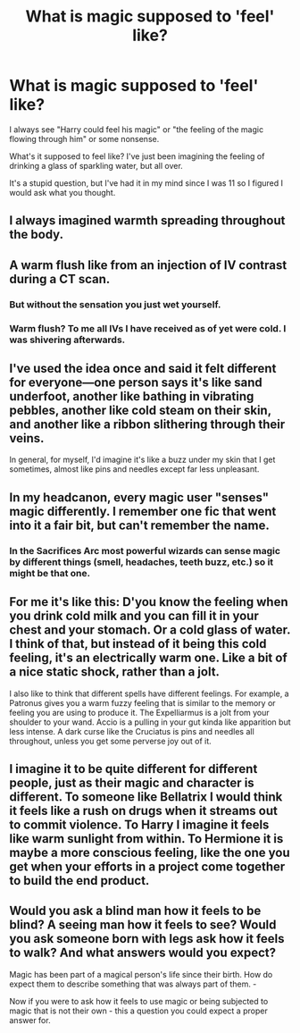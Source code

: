 #+TITLE: What is magic supposed to 'feel' like?

* What is magic supposed to 'feel' like?
:PROPERTIES:
:Author: PterodactylFunk
:Score: 10
:DateUnix: 1542706360.0
:DateShort: 2018-Nov-20
:FlairText: Meta
:END:
I always see "Harry could feel his magic" or "the feeling of the magic flowing through him" or some nonsense.

What's it supposed to feel like? I've just been imagining the feeling of drinking a glass of sparkling water, but all over.

It's a stupid question, but I've had it in my mind since I was 11 so I figured I would ask what you thought.


** I always imagined warmth spreading throughout the body.
:PROPERTIES:
:Author: blackhole_124
:Score: 19
:DateUnix: 1542713860.0
:DateShort: 2018-Nov-20
:END:


** A warm flush like from an injection of IV contrast during a CT scan.
:PROPERTIES:
:Author: rek-lama
:Score: 7
:DateUnix: 1542706832.0
:DateShort: 2018-Nov-20
:END:

*** But without the sensation you just wet yourself.
:PROPERTIES:
:Author: Nellethiell
:Score: 4
:DateUnix: 1542716197.0
:DateShort: 2018-Nov-20
:END:


*** Warm flush? To me all IVs I have received as of yet were cold. I was shivering afterwards.
:PROPERTIES:
:Score: 2
:DateUnix: 1542716853.0
:DateShort: 2018-Nov-20
:END:


** I've used the idea once and said it felt different for everyone---one person says it's like sand underfoot, another like bathing in vibrating pebbles, another like cold steam on their skin, and another like a ribbon slithering through their veins.

In general, for myself, I'd imagine it's like a buzz under my skin that I get sometimes, almost like pins and needles except far less unpleasant.
:PROPERTIES:
:Author: SilverCookieDust
:Score: 8
:DateUnix: 1542708317.0
:DateShort: 2018-Nov-20
:END:


** In my headcanon, every magic user "senses" magic differently. I remember one fic that went into it a fair bit, but can't remember the name.
:PROPERTIES:
:Author: MystearLhant
:Score: 3
:DateUnix: 1542714334.0
:DateShort: 2018-Nov-20
:END:

*** In the Sacrifices Arc most powerful wizards can sense magic by different things (smell, headaches, teeth buzz, etc.) so it might be that one.
:PROPERTIES:
:Author: Mat_Snow
:Score: 1
:DateUnix: 1542760822.0
:DateShort: 2018-Nov-21
:END:


** For me it's like this: D'you know the feeling when you drink cold milk and you can fill it in your chest and your stomach. Or a cold glass of water. I think of that, but instead of it being this cold feeling, it's an electrically warm one. Like a bit of a nice static shock, rather than a jolt.

I also like to think that different spells have different feelings. For example, a Patronus gives you a warm fuzzy feeling that is similar to the memory or feeling you are using to produce it. The Expelliarmus is a jolt from your shoulder to your wand. Accio is a pulling in your gut kinda like apparition but less intense. A dark curse like the Cruciatus is pins and needles all throughout, unless you get some perverse joy out of it.
:PROPERTIES:
:Author: CrazyFreakHi_786
:Score: 2
:DateUnix: 1542721025.0
:DateShort: 2018-Nov-20
:END:


** I imagine it to be quite different for different people, just as their magic and character is different. To someone like Bellatrix I would think it feels like a rush on drugs when it streams out to commit violence. To Harry I imagine it feels like warm sunlight from within. To Hermione it is maybe a more conscious feeling, like the one you get when your efforts in a project come together to build the end product.
:PROPERTIES:
:Author: UndeadBBQ
:Score: 2
:DateUnix: 1542722726.0
:DateShort: 2018-Nov-20
:END:


** Would you ask a blind man how it feels to be blind? A seeing man how it feels to see? Would you ask someone born with legs ask how it feels to walk? And what answers would you expect?

Magic has been part of a magical person's life since their birth. How do expect them to describe something that was always part of them. -

Now if you were to ask how it feels to use magic or being subjected to magic that is not their own - this a question you could expect a proper answer for.
:PROPERTIES:
:Score: 2
:DateUnix: 1542716698.0
:DateShort: 2018-Nov-20
:END:
